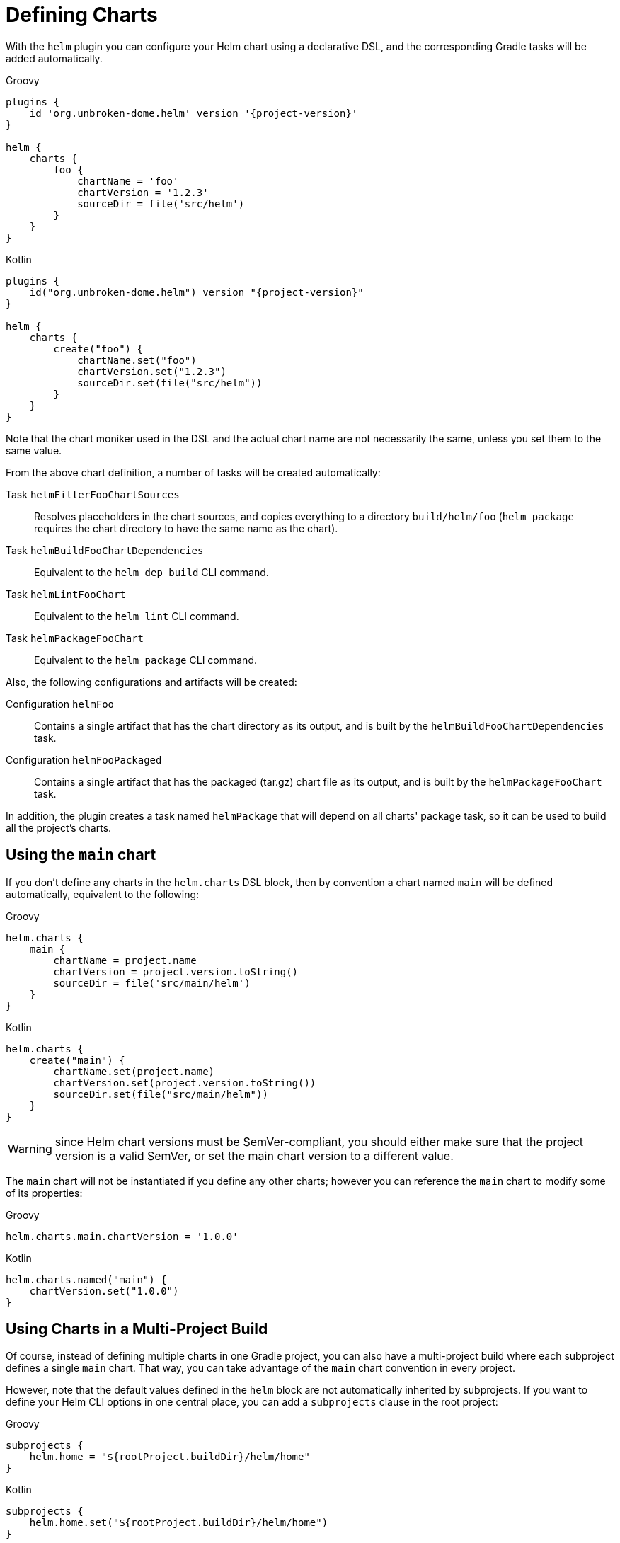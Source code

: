 = Defining Charts

With the `helm` plugin you can configure your Helm chart using a declarative DSL, and the corresponding Gradle tasks will be added automatically.

Groovy
[source,groovy,subs="+attributes",role="primary"]
----
plugins {
    id 'org.unbroken-dome.helm' version '{project-version}'
}

helm {
    charts {
        foo {
            chartName = 'foo'
            chartVersion = '1.2.3'
            sourceDir = file('src/helm')
        }
    }
}
----

Kotlin
[source,kotlin,subs="+attributes",role="secondary"]
----
plugins {
    id("org.unbroken-dome.helm") version "{project-version}"
}

helm {
    charts {
        create("foo") {
            chartName.set("foo")
            chartVersion.set("1.2.3")
            sourceDir.set(file("src/helm"))
        }
    }
}
----

Note that the chart moniker used in the DSL and the actual chart name are not necessarily the same, unless you set
 them to the same value.

From the above chart definition, a number of tasks will be created automatically:

Task `helmFilterFooChartSources`::
Resolves placeholders in the chart sources, and copies everything to a directory `build/helm/foo` (`helm package`
requires the chart directory to have the same name as the chart).

Task `helmBuildFooChartDependencies`::
Equivalent to the `helm dep build` CLI command.

Task `helmLintFooChart`::
Equivalent to the `helm lint` CLI command.

Task `helmPackageFooChart`::
Equivalent to the `helm package` CLI command.


Also, the following configurations and artifacts will be created:

Configuration `helmFoo`::
Contains a single artifact that has the chart directory as its output, and is built by the
`helmBuildFooChartDependencies` task.

Configuration `helmFooPackaged`::
Contains a single artifact that has the packaged (tar.gz) chart file as its output, and is built by the
`helmPackageFooChart` task.


In addition, the plugin creates a task named `helmPackage` that will depend on all charts' package task, so it can be
used to build all the project's charts.


== Using the `main` chart

If you don't define any charts in the `helm.charts` DSL block, then by convention a chart named `main` will be
defined automatically, equivalent to the following:

[source,groovy,role="primary"]
.Groovy
----
helm.charts {
    main {
        chartName = project.name
        chartVersion = project.version.toString()
        sourceDir = file('src/main/helm')
    }
}
----

[source,kotlin,role="secondary"]
.Kotlin
----
helm.charts {
    create("main") {
        chartName.set(project.name)
        chartVersion.set(project.version.toString())
        sourceDir.set(file("src/main/helm"))
    }
}
----

WARNING: since Helm chart versions must be SemVer-compliant, you should either make sure that the project version is a
valid SemVer, or set the main chart version to a different value.

The `main` chart will not be instantiated if you define any other charts; however you can reference the `main` chart
to modify some of its properties:

[source,groovy,role="primary"]
.Groovy
----
helm.charts.main.chartVersion = '1.0.0'
----

[source,kotlin,role="secondary"]
.Kotlin
----
helm.charts.named("main") {
    chartVersion.set("1.0.0")
}
----


== Using Charts in a Multi-Project Build

Of course, instead of defining multiple charts in one Gradle project, you can also have a multi-project build where
each subproject defines a single `main` chart. That way, you can take advantage of the `main` chart convention in
every project.

However, note that the default values defined in the `helm` block are not automatically inherited by subprojects.
If you want to define your Helm CLI options in one central place, you can add a `subprojects` clause in the root
project:

[source,groovy,role="primary"]
.Groovy
----
subprojects {
    helm.home = "${rootProject.buildDir}/helm/home"
}
----

[source,kotlin,role="secondary"]
.Kotlin
----
subprojects {
    helm.home.set("${rootProject.buildDir}/helm/home")
}
----
